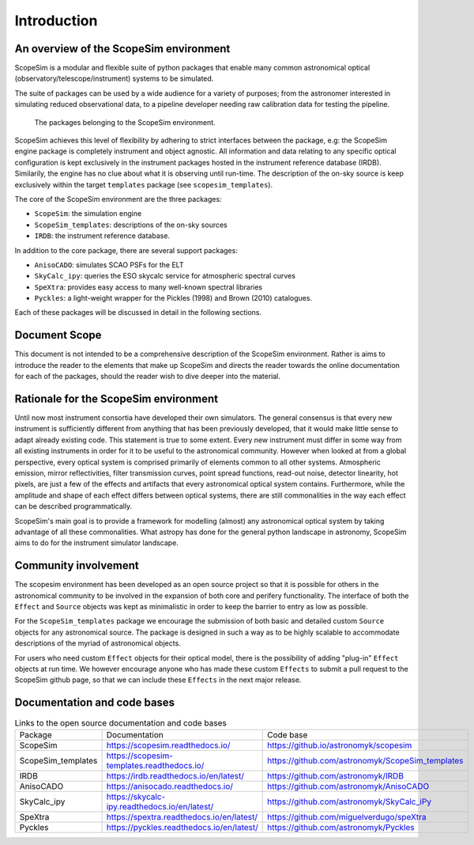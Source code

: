 Introduction
============

An overview of the ScopeSim environment
+++++++++++++++++++++++++++++++++++++++

ScopeSim is a modular and flexible suite of python packages that enable many common astronomical optical (observatory/telescope/instrument) systems to be simulated.

The suite of packages can be used by a wide audience for a variety of purposes; from the astronomer interested in simulating reduced observational data, to a pipeline developer needing raw calibration data for testing the pipeline.

.. figure:: images/scopesim_environment_overview.png
    :name: fig-scopesim-environment
    :scale: 30 %

    The packages belonging to the ScopeSim environment.

   
ScopeSim achieves this level of flexibility by adhering to strict interfaces between the package, e.g: the ScopeSim engine package is completely instrument and object agnostic. 
All information and data relating to any specific optical configuration is kept exclusively in the instrument packages hosted in the instrument reference database (IRDB). 
Similarily, the engine has no clue about what it is observing until run-time.
The description of the on-sky source is keep exclusively within the target ``templates`` package (see ``scopesim_templates``).

The core of the ScopeSim environment are the three packages:

- ``ScopeSim``: the simulation engine
- ``ScopeSim_templates``: descriptions of the on-sky sources
- ``IRDB``: the instrument reference database.

In addition to the core package, there are several support packages:

- ``AnisoCADO``: simulates SCAO PSFs for the ELT
- ``SkyCalc_ipy``: queries the ESO skycalc service for atmospheric spectral curves
- ``SpeXtra``: provides easy access to many well-known spectral libraries
- ``Pyckles``: a light-weight wrapper for the Pickles (1998) and Brown (2010) catalogues.

Each of these packages will be discussed in detail in the following sections.


Document Scope
++++++++++++++

This document is not intended to be a comprehensive description of the ScopeSim environment. Rather is aims to introduce the reader to the elements that make up ScopeSim and directs the reader towards the online documentation for each of the packages, should the reader wish to dive deeper into the material.


Rationale for the ScopeSim environment
++++++++++++++++++++++++++++++++++++++

Until now most instrument consortia have developed their own simulators. 
The general consensus is that every new instrument is sufficiently different from anything that has been previously developed, that it would make little sense to adapt already existing code.
This statement is true to some extent. 
Every new instrument must differ in some way from all existing instruments in order for it to be useful to the astronomical community.
However when looked at from a global perspective, every optical system is comprised primarily of elements common to all other systems. 
Atmospheric emission, mirror reflectivities, filter transmission curves, point spread functions, read-out noise, detector linearity, hot pixels, are just a few of the effects and artifacts that every astronomical optical system contains.
Furthermore, while the amplitude and shape of each effect differs between optical systems, there are still commonalities in the way each effect can be described programmatically. 

ScopeSim's main goal is to provide a framework for modelling (almost) any astronomical optical system by taking advantage of all these commonalities.
What astropy has done for the general python landscape in astronomy, ScopeSim aims to do for the instrument simulator landscape.




Community involvement
+++++++++++++++++++++

The scopesim environment has been developed as an open source project so that it is possible for others in the astronomical community to be involved in the expansion of both core and perifery functionality.
The interface of both the ``Effect`` and ``Source`` objects was kept as minimalistic in order to keep the barrier to entry as low as possible.

For the ``ScopeSim_templates`` package we encourage the submission of both basic and detailed custom ``Source`` objects for any astronomical source. 
The package is designed in such a way as to be highly scalable to accommodate descriptions of the myriad of astronomical objects.

For users who need custom ``Effect`` objects for their optical model, there is the possibility of adding "plug-in" ``Effect`` objects at run time. 
We however encourage anyone who has made these custom ``Effects`` to submit a pull request to the ScopeSim github page, so that we can include these ``Effects`` in the next major release.


Documentation and code bases
++++++++++++++++++++++++++++

.. list-table:: Links to the open source documentation and code bases
    :name: tbl-list-of-packages

    *   - Package
        - Documentation
        - Code base
    *   - ScopeSim
        - https://scopesim.readthedocs.io/
        - https://github.io/astronomyk/scopesim
    *   - ScopeSim_templates
        - https://scopesim-templates.readthedocs.io/
        - https://github.com/astronomyk/ScopeSim_templates
    *   - IRDB
        - https://irdb.readthedocs.io/en/latest/
        - https://github.com/astronomyk/IRDB
    *   - AnisoCADO
        - https://anisocado.readthedocs.io/
        - https://github.com/astronomyk/AnisoCADO
    *   - SkyCalc_ipy
        - https://skycalc-ipy.readthedocs.io/en/latest/
        - https://github.com/astronomyk/SkyCalc_iPy
    *   - SpeXtra
        - https://spextra.readthedocs.io/en/latest/
        - https://github.com/miguelverdugo/speXtra
    *   - Pyckles
        - https://pyckles.readthedocs.io/en/latest/
        - https://github.com/astronomyk/Pyckles
    
